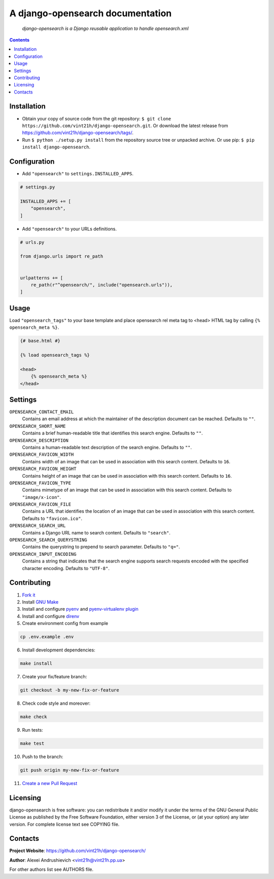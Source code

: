 .. django-opensearch
.. README.rst


A django-opensearch documentation
=================================

|GitHub|_ |Coveralls|_ |pypi-license|_ |pypi-version|_ |pypi-python-version|_ |pypi-django-version|_ |pypi-format|_ |pypi-wheel|_ |pypi-status|_

    *django-opensearch is a Django reusable application to handle opensearch.xml*

.. contents::

Installation
------------
* Obtain your copy of source code from the git repository: ``$ git clone https://github.com/vint21h/django-opensearch.git``. Or download the latest release from https://github.com/vint21h/django-opensearch/tags/.
* Run ``$ python ./setup.py install`` from the repository source tree or unpacked archive. Or use pip: ``$ pip install django-opensearch``.

Configuration
-------------
* Add ``"opensearch"`` to ``settings.INSTALLED_APPS``.

.. code-block:: python

    # settings.py

    INSTALLED_APPS += [
        "opensearch",
    ]

* Add ``"opensearch"`` to your URLs definitions.

.. code-block:: python

    # urls.py

    from django.urls import re_path


    urlpatterns += [
        re_path(r"^opensearch/", include("opensearch.urls")),
    ]

Usage
-----
Load ``"opensearch_tags"`` to your base template and place opensearch rel meta tag to <head> HTML tag by calling ``{% opensearch_meta %}``.

.. code-block:: django

    {# base.html #}

    {% load opensearch_tags %}

    <head>
        {% opensearch_meta %}
    </head>

Settings
--------
``OPENSEARCH_CONTACT_EMAIL``
    Contains an email address at which the maintainer of the description document can be reached. Defaults to ``""``.

``OPENSEARCH_SHORT_NAME``
    Contains a brief human-readable title that identifies this search engine. Defaults to ``""``.

``OPENSEARCH_DESCRIPTION``
    Contains a human-readable text description of the search engine. Defaults to ``""``.

``OPENSEARCH_FAVICON_WIDTH``
    Contains width of an image that can be used in association with this search content. Defaults to ``16``.

``OPENSEARCH_FAVICON_HEIGHT``
    Contains height of an image that can be used in association with this search content. Defaults to ``16``.

``OPENSEARCH_FAVICON_TYPE``
    Contains mimetype of an image that can be used in association with this search content. Defaults to ``"image/x-icon"``.

``OPENSEARCH_FAVICON_FILE``
    Contains a URL that identifies the location of an image that can be used in association with this search content. Defaults to ``"favicon.ico"``.

``OPENSEARCH_SEARCH_URL``
    Contains a Django URL name to search content. Defaults to ``"search"``.

``OPENSEARCH_SEARCH_QUERYSTRING``
    Contains the querystring to prepend to search parameter. Defaults to ``"q="``.

``OPENSEARCH_INPUT_ENCODING``
    Contains a string that indicates that the search engine supports search requests encoded with the specified character encoding. Defaults to ``"UTF-8"``.

Contributing
------------
1. `Fork it <https://github.com/vint21h/django-opensearch/>`_
2. Install `GNU Make <https://www.gnu.org/software/make/>`_
3. Install and configure `pyenv <https://github.com/pyenv/pyenv/>`_ and `pyenv-virtualenv plugin <https://github.com/pyenv/pyenv-virtualenv/>`_
4. Install and configure `direnv <https://github.com/direnv/direnv/>`_
5. Create environment config from example

.. code-block:: bash

    cp .env.example .env

6. Install development dependencies:

.. code-block:: bash

    make install

7. Create your fix/feature branch:

.. code-block:: bash

    git checkout -b my-new-fix-or-feature

8. Check code style and moreover:

.. code-block:: bash

    make check

9. Run tests:

.. code-block:: bash

    make test

10. Push to the branch:

.. code-block:: bash

    git push origin my-new-fix-or-feature

11. `Create a new Pull Request <https://github.com/vint21h/django-opensearch/compare/>`_

Licensing
---------
django-opensearch is free software: you can redistribute it and/or modify it under the terms of the GNU General Public License as published by the Free Software Foundation, either version 3 of the License, or (at your option) any later version.
For complete license text see COPYING file.

Contacts
--------
**Project Website**: https://github.com/vint21h/django-opensearch/

**Author**: Alexei Andrushievich <vint21h@vint21h.pp.ua>

For other authors list see AUTHORS file.

.. |GitHub| image:: https://github.com/vint21h/django-opensearch/workflows/build/badge.svg
    :alt: GitHub
.. |Coveralls| image:: https://coveralls.io/repos/github/vint21h/django-opensearch/badge.svg?branch=master
    :alt: Coverage
.. |pypi-license| image:: https://img.shields.io/pypi/l/django-opensearch
    :alt: License
.. |pypi-version| image:: https://img.shields.io/pypi/v/django-opensearch
    :alt: Version
.. |pypi-django-version| image:: https://img.shields.io/pypi/djversions/django-opensearch
    :alt: Supported Django version
.. |pypi-python-version| image:: https://img.shields.io/pypi/pyversions/django-opensearch
    :alt: Supported Python version
.. |pypi-format| image:: https://img.shields.io/pypi/format/django-opensearch
    :alt: Package format
.. |pypi-wheel| image:: https://img.shields.io/pypi/wheel/django-opensearch
    :alt: Python wheel support
.. |pypi-status| image:: https://img.shields.io/pypi/status/django-opensearch
    :alt: Package status
.. _GitHub: https://github.com/vint21h/django-opensearch/actions/
.. _Coveralls: https://coveralls.io/github/vint21h/django-opensearch?branch=master
.. _pypi-license: https://pypi.org/project/django-opensearch/
.. _pypi-version: https://pypi.org/project/django-opensearch/
.. _pypi-django-version: https://pypi.org/project/django-opensearch/
.. _pypi-python-version: https://pypi.org/project/django-opensearch/
.. _pypi-format: https://pypi.org/project/django-opensearch/
.. _pypi-wheel: https://pypi.org/project/django-opensearch/
.. _pypi-status: https://pypi.org/project/django-opensearch/
